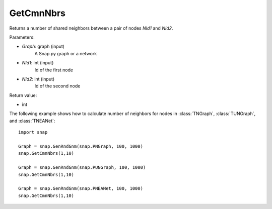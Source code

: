 GetCmnNbrs
'''''''''''

.. function:: GetCmnNbrs(Graph, NId1, NId2)

Returns a number of shared neighbors between a pair of nodes *NId1* and *NId2*.

Parameters:

- *Graph*: graph (input)
    A Snap.py graph or a network

- *NId1*: int (input)
    Id of the first node

- *NId2*: int (input)
    Id of the second node

Return value:

- int

The following example shows how to calculate number of neighbors for nodes in
:class:`TNGraph`, :class:`TUNGraph`, and :class:`TNEANet`::

    import snap

    Graph = snap.GenRndGnm(snap.PNGraph, 100, 1000)
    snap.GetCmnNbrs(1,10)

    Graph = snap.GenRndGnm(snap.PUNGraph, 100, 1000)
    snap.GetCmnNbrs(1,10)

    Graph = snap.GenRndGnm(snap.PNEANet, 100, 1000)
    snap.GetCmnNbrs(1,10)
